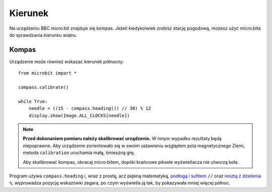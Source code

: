 Kierunek
--------

Na urządzeniu BBC micro:bit znajduje się kompas. Jeżeli kiedykolwiek zrobisz
stację pogodową, możesz użyć micro:bita do sprawdzania kierunku wiatru.

Kompas
++++++

Urządzenie może również wskazać kierunek północny::

    from microbit import *

    compass.calibrate()

    while True:
        needle = ((15 - compass.heading()) // 30) % 12
        display.show(Image.ALL_CLOCKS[needle])

.. note:: 

    **Przed dokonaniem pomiaru należy skalibrować urządzenie.** W innym wypadku
    rezultaty będą niepoprawne. Aby urządzenie zorientowało się w swoim ustawieniu
    względem pola magnetycznego Ziemi, metoda ``calibration`` uruchamia małą,
    śmieszną grę. 

    Aby skalibrować kompas, obracaj micro:bitem, dopóki krańcowe piksele
    wyświetlacza nie utworzą koła.

Program używa ``compass.heading`` i, wraz z prostą, acz piękną matematyką,
`podłogą i sufitem <https://pl.wikipedia.org/wiki/Pod%C5%82oga_i_sufit>`_ ``//`` oraz `resztą z dzielenia <https://pl.wikipedia.org/wiki/Modulo>`_ ``%``, wyprowadza pozycję wskazówki zegara, po czym wyświetla ją tak,
by pokazywała mniej więcej północ.
